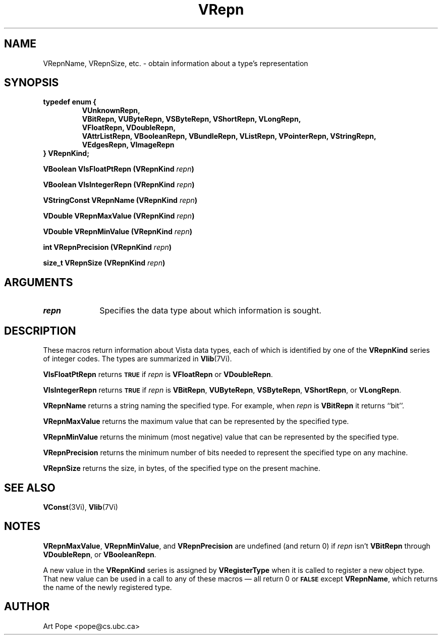 .ds Vn 2.1
.TH VRepn 3Vi "21 January 1994" "Vista Version \*(Vn"
.SH NAME
VRepnName, VRepnSize, etc. \- obtain information about a type's representation
.SH SYNOPSIS
.ft B
.nf
typedef enum {
.RS
.fi
.ad l
.nh
VUnknownRepn,
.br
VBitRepn, VUByteRepn, VSByteRepn, VShortRepn, VLongRepn,
.br
VFloatRepn, VDoubleRepn,
.br
VAttrListRepn, VBooleanRepn, VBundleRepn, VListRepn, VPointerRepn,
VStringRepn,
.br
VEdgesRepn, VImageRepn
.hy
.ad
.nf
.RE
} VRepnKind;
.PP
.B "VBoolean VIsFloatPtRepn (VRepnKind \fIrepn\fP)"
.PP
.B "VBoolean VIsIntegerRepn (VRepnKind \fIrepn\fP)"
.PP
.B "VStringConst VRepnName (VRepnKind \fIrepn\fP)"
.PP
.B "VDouble VRepnMaxValue (VRepnKind \fIrepn\fP)"
.PP
.B "VDouble VRepnMinValue (VRepnKind \fIrepn\fP)"
.PP
.B "int VRepnPrecision (VRepnKind \fIrepn\fP)"
.PP
.B "size_t VRepnSize (VRepnKind \fIrepn\fP)"
.SH ARGUMENTS
.IP \fIrepn\fP 10n
Specifies the data type about which information is sought.
.SH DESCRIPTION
These macros return information about Vista data types, each of which is 
identified by one of the \fBVRepnKind\fP series of integer codes. The types 
are summarized in \fBVlib\fP(7Vi). 
.PP
\fBVIsFloatPtRepn\fP returns 
.SB TRUE
if \fIrepn\fP is \fBVFloatRepn\fP or \fBVDoubleRepn\fP.
.PP
\fBVIsIntegerRepn\fP returns
.SB TRUE
if \fIrepn\fP is \fBVBitRepn\fP, \fBVUByteRepn\fP, \fBVSByteRepn\fP, 
\fBVShortRepn\fP, or \fBVLongRepn\fP. 
.PP
\fBVRepnName\fP returns a string naming the specified type. For example, 
when \fIrepn\fP is \fBVBitRepn\fP it returns ``bit''. 
.PP
\fBVRepnMaxValue\fP returns the maximum value that can be represented by the 
specified type.
.PP
\fBVRepnMinValue\fP returns the minimum (most negative) value that can be 
represented by the specified type. 
.PP
\fBVRepnPrecision\fP returns the minimum number of bits needed to represent
the specified type on any machine.
.PP
\fBVRepnSize\fP returns the size, in bytes, of the specified type on
the present machine.
.SH "SEE ALSO"
.BR VConst (3Vi),
.BR Vlib (7Vi)
.SH NOTES
\fBVRepnMaxValue\fP, \fBVRepnMinValue\fP, and \fBVRepnPrecision\fP are 
undefined (and return 0) if \fIrepn\fP isn't \fBVBitRepn\fP through 
\fBVDoubleRepn\fP, or \fBVBooleanRepn\fP.
.PP
A new value in the \fBVRepnKind\fP series is assigned by 
\fBVRegisterType\fP when it is called to register a new object type. That 
new value can be used in a call to any of these macros \(em all return 0 or 
.SB FALSE
except \fBVRepnName\fP, which returns the name of the newly registered 
type.
.SH AUTHOR
Art Pope <pope@cs.ubc.ca>
